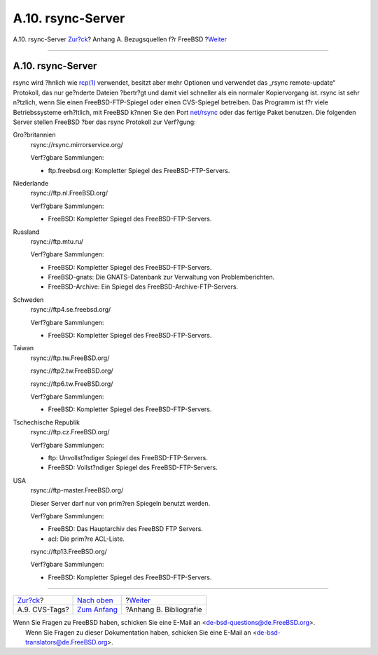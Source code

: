 ==================
A.10. rsync-Server
==================

.. raw:: html

   <div class="navheader">

A.10. rsync-Server
`Zur?ck <cvs-tags.html>`__?
Anhang A. Bezugsquellen f?r FreeBSD
?\ `Weiter <bibliography.html>`__

--------------

.. raw:: html

   </div>

.. raw:: html

   <div class="sect1">

.. raw:: html

   <div class="titlepage" xmlns="">

.. raw:: html

   <div>

.. raw:: html

   <div>

A.10. rsync-Server
------------------

.. raw:: html

   </div>

.. raw:: html

   </div>

.. raw:: html

   </div>

rsync wird ?hnlich wie
`rcp(1) <http://www.FreeBSD.org/cgi/man.cgi?query=rcp&sektion=1>`__
verwendet, besitzt aber mehr Optionen und verwendet das „rsync
remote-update“ Protokoll, das nur ge?nderte Dateien ?bertr?gt und damit
viel schneller als ein normaler Kopiervorgang ist. rsync ist sehr
n?tzlich, wenn Sie einen FreeBSD-FTP-Spiegel oder einen CVS-Spiegel
betreiben. Das Programm ist f?r viele Betriebssysteme erh?ltlich, mit
FreeBSD k?nnen Sie den Port
`net/rsync <http://www.freebsd.org/cgi/url.cgi?ports/net/rsync/pkg-descr>`__
oder das fertige Paket benutzen. Die folgenden Server stellen FreeBSD
?ber das rsync Protokoll zur Verf?gung:

.. raw:: html

   <div class="variablelist">

Gro?britannien
    rsync://rsync.mirrorservice.org/

    Verf?gbare Sammlungen:

    .. raw:: html

       <div class="itemizedlist">

    -  ftp.freebsd.org: Kompletter Spiegel des FreeBSD-FTP-Servers.

    .. raw:: html

       </div>

Niederlande
    rsync://ftp.nl.FreeBSD.org/

    Verf?gbare Sammlungen:

    .. raw:: html

       <div class="itemizedlist">

    -  FreeBSD: Kompletter Spiegel des FreeBSD-FTP-Servers.

    .. raw:: html

       </div>

Russland
    rsync://ftp.mtu.ru/

    Verf?gbare Sammlungen:

    .. raw:: html

       <div class="itemizedlist">

    -  FreeBSD: Kompletter Spiegel des FreeBSD-FTP-Servers.

    -  FreeBSD-gnats: Die GNATS-Datenbank zur Verwaltung von
       Problemberichten.

    -  FreeBSD-Archive: Ein Spiegel des FreeBSD-Archive-FTP-Servers.

    .. raw:: html

       </div>

Schweden
    rsync://ftp4.se.freebsd.org/

    Verf?gbare Sammlungen:

    .. raw:: html

       <div class="itemizedlist">

    -  FreeBSD: Kompletter Spiegel des FreeBSD-FTP-Servers.

    .. raw:: html

       </div>

Taiwan
    rsync://ftp.tw.FreeBSD.org/

    rsync://ftp2.tw.FreeBSD.org/

    rsync://ftp6.tw.FreeBSD.org/

    Verf?gbare Sammlungen:

    .. raw:: html

       <div class="itemizedlist">

    -  FreeBSD: Kompletter Spiegel des FreeBSD-FTP-Servers.

    .. raw:: html

       </div>

Tschechische Republik
    rsync://ftp.cz.FreeBSD.org/

    Verf?gbare Sammlungen:

    .. raw:: html

       <div class="itemizedlist">

    -  ftp: Unvollst?ndiger Spiegel des FreeBSD-FTP-Servers.

    -  FreeBSD: Vollst?ndiger Spiegel des FreeBSD-FTP-Servers.

    .. raw:: html

       </div>

USA
    rsync://ftp-master.FreeBSD.org/

    Dieser Server darf nur von prim?ren Spiegeln benutzt werden.

    Verf?gbare Sammlungen:

    .. raw:: html

       <div class="itemizedlist">

    -  FreeBSD: Das Hauptarchiv des FreeBSD FTP Servers.

    -  acl: Die prim?re ACL-Liste.

    .. raw:: html

       </div>

    rsync://ftp13.FreeBSD.org/

    Verf?gbare Sammlungen:

    .. raw:: html

       <div class="itemizedlist">

    -  FreeBSD: Kompletter Spiegel des FreeBSD-FTP-Servers.

    .. raw:: html

       </div>

.. raw:: html

   </div>

.. raw:: html

   </div>

.. raw:: html

   <div class="navfooter">

--------------

+-------------------------------+--------------------------------+-------------------------------------+
| `Zur?ck <cvs-tags.html>`__?   | `Nach oben <mirrors.html>`__   | ?\ `Weiter <bibliography.html>`__   |
+-------------------------------+--------------------------------+-------------------------------------+
| A.9. CVS-Tags?                | `Zum Anfang <index.html>`__    | ?Anhang B. Bibliografie             |
+-------------------------------+--------------------------------+-------------------------------------+

.. raw:: html

   </div>

| Wenn Sie Fragen zu FreeBSD haben, schicken Sie eine E-Mail an
  <de-bsd-questions@de.FreeBSD.org\ >.
|  Wenn Sie Fragen zu dieser Dokumentation haben, schicken Sie eine
  E-Mail an <de-bsd-translators@de.FreeBSD.org\ >.
